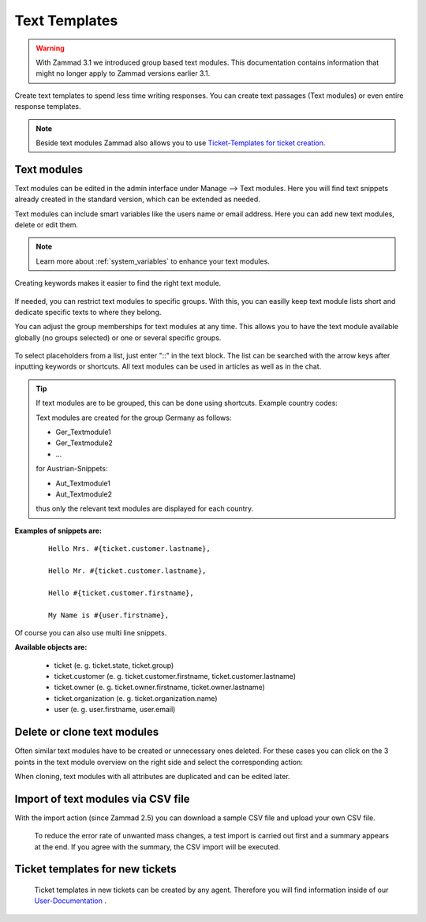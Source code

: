 ==============
Text Templates
==============

.. Warning:: With Zammad 3.1 we introduced group based text modules. This documentation contains information that might no longer apply to Zammad versions earlier 3.1.

Create text templates to spend less time writing responses. You can create text passages (Text modules) or even entire response templates.

.. Note:: Beside text modules Zammad also allows you to use `Ticket-Templates for ticket creation <https://user-docs.zammad.org/en/latest/advanced/ticket-templates.html>`_.


Text modules
------------

Text modules can be edited in the admin interface under Manage --> Text modules.
Here you will find text snippets already created in the standard version, which can be extended as needed.

.. image:: images/manage/Zammad_Helpdesk_-_Text_modules.jpg

Text modules can include smart variables like the users name or email address.
Here you can add new text modules, delete or edit them.

.. Note:: Learn more about :ref:`system_variables` to enhance your text modules.

Creating keywords makes it easier to find the right text module.

.. figure:: images/manage/text-module-keywords-example.png
  :alt: You can find text modules either by their name or keyword.

If needed, you can restrict text modules to specific groups.
With this, you can easilly keep text module lists short and dedicate specific texts to where they belong.

You can adjust the group memberships for text modules at any time. 
This allows you to have the text module available globally (no groups selected) or one or several specific groups.

.. figure:: images/manage/text-module-group-specific.png
  :alt: Example: Restricting text modules to 2nd Level group only.

To select placeholders from a list, just enter "::" in the text block. The list can be searched with the arrow keys after inputting keywords or shortcuts.
All text modules can be used in articles as well as in the chat.

.. Note: You can find more information on how to use text modules on our `User Documentation <https://user-docs.zammad.org/en/latest/advanced/text-modules.html>`_.


.. Tip:: If text modules are to be grouped, this can be done using shortcuts. Example country codes:

  Text modules are created for the group Germany as follows:

  - Ger_Textmodule1
  - Ger_Textmodule2
  - ...

  for Austrian-Snippets:

  - Aut_Textmodule1
  - Aut_Textmodule2

  thus only the relevant text modules are displayed for each country.





**Examples of snippets are:**

  ::

    Hello Mrs. #{ticket.customer.lastname},

    Hello Mr. #{ticket.customer.lastname},

    Hello #{ticket.customer.firstname},

    My Name is #{user.firstname},

Of course you can also use multi line snippets.



**Available objects are:**

  * ticket (e. g. ticket.state, ticket.group)
  * ticket.customer (e. g. ticket.customer.firstname, ticket.customer.lastname)
  * ticket.owner (e. g. ticket.owner.firstname, ticket.owner.lastname)
  * ticket.organization (e. g. ticket.organization.name)
  * user (e. g. user.firstname, user.email)


Delete or clone text modules
----------------------------

Often similar text modules have to be created or unnecessary ones deleted. For these cases you can click on the 3 points in the text module overview on the right side and select the corresponding action:

.. image:: images/manage/Zammad_Helpdesk_-_Text_modules-clone.jpg

When cloning, text modules with all attributes are duplicated and can be edited later.


Import of text modules via CSV file
-----------------------------------

With the import action (since Zammad 2.5) you can download a sample CSV file and upload your own CSV file.

  To reduce the error rate of unwanted mass changes, a test import is carried out first and a summary appears at the end. If you agree with the summary, the CSV import will be executed.

  .. image:: images/manage/Zammad_Helpdesk_-_Text_modules-Import.jpg



Ticket templates for new tickets
--------------------------------

  Ticket templates in new tickets can be created by any agent. Therefore you will find information inside of our `User-Documentation <https://user-docs.zammad.org/de/latest/zammad-ticket-templates.html>`_ .
